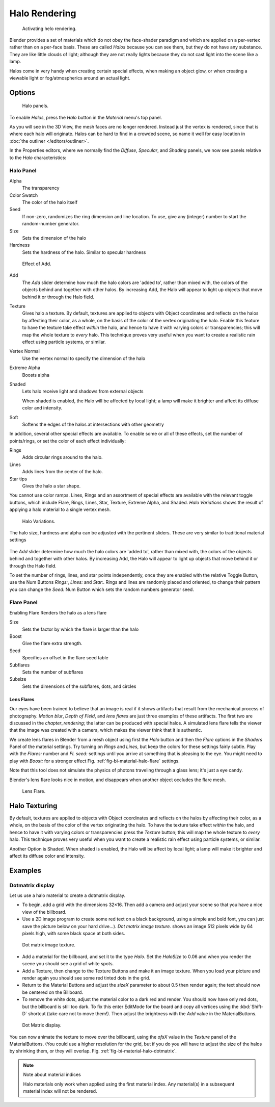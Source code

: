 
**************
Halo Rendering
**************

.. figure:: /images/materials-helorender-activate.jpg
   :width: 300px

   Activating helo rendering.


Blender provides a set of materials which do not obey the face-shader paradigm and which are
applied on a per-vertex rather than on a per-face basis.
These are called *Halos* because you can see them,
but they do not have any substance. They are like little clouds of light;
although they are not really lights because they do not cast light into the scene like a lamp.

Halos come in very handy when creating certain special effects, when making an object glow,
or when creating a viewable light or fog/atmospherics around an actual light.


Options
=======

.. figure:: /images/materials-halos.jpg
   :width: 309px

   Halo panels.


To enable *Halos*, press the *Halo* button in the *Material* menu's top panel.

As you will see in the 3D View, the mesh faces are no longer rendered.
Instead just the vertex is rendered, since that is where each halo will originate.
Halos can be hard to find in a crowded scene, so name it well for easy location in
:doc:`the outliner </editors/outliner>`.

In the Properties editors, where we normally find the *Diffuse*,
*Specular*, and *Shading* panels,
we now see panels relative to the *Halo* characteristics:


Halo Panel
----------

Alpha
   The transparency
Color Swatch
   The color of the halo itself
Seed
   If non-zero, randomizes the ring dimension and line location.
   To use, give any (integer) number to start the random-number generator.

Size
   Sets the dimension of the halo
Hardness
   Sets the hardness of the halo. Similar to specular hardness

.. figure:: /images/materials-haloadd.jpg

   Effect of Add.


Add
   The *Add* slider determine how much the halo colors are 'added to',
   rather than mixed with, the colors of the objects behind and together with other halos.
   By increasing Add, the Halo will appear to light up objects that move behind it or through the Halo field.
Texture
   Gives halo a texture. By default,
   textures are applied to objects with Object coordinates and reflects on the halos by affecting their color,
   as a whole, on the basis of the color of the vertex originating the halo.
   Enable this feature to have the texture take effect *within* the halo,
   and hence to have it with varying colors or transparencies; this will map the whole texture to *every* halo.
   This technique proves very useful when you want to create a realistic rain effect using particle systems,
   or similar.
Vertex Normal
   Use the vertex normal to specify the dimension of the halo
Extreme Alpha
   Boosts alpha
Shaded
   Lets halo receive light and shadows from external objects

   When shaded is enabled, the Halo will be affected by local light;
   a lamp will make it brighter and affect its diffuse color and intensity.

Soft
   Softens the edges of the halos at intersections with other geometry

In addition, several other special effects are available.
To enable some or all of these effects, set the number of points/rings,
or set the color of each effect individually:

Rings
   Adds circular rings around to the halo.
Lines
   Adds lines from the center of the halo.
Star tips
   Gives the halo a star shape.

You cannot use color ramps. Lines,
Rings and an assortment of special effects are available with the relevant toggle buttons,
which include Flare, Rings, Lines, Star, Texture, Extreme Alpha, and Shaded.
*Halo Variations* shows the result of applying a halo material to a single vertex mesh.

.. figure:: /images/Halo02.jpg
   :width: 630px

   Halo Variations.


The halo size, hardness and alpha can be adjusted with the pertinent sliders.
These are very similar to traditional material settings

.. figure:: /images/materials-haloadd.jpg


The *Add* slider determine how much the halo colors are 'added to',
rather than mixed with, the colors of the objects behind and together with other halos.
By increasing Add,
the Halo will appear to light up objects that move behind it or through the Halo field.

To set the number of rings, lines, and star points independently,
once they are enabled with the relative Toggle Button,
use the Num Buttons *Rings:*, *Lines:* and *Star:*.
Rings and lines are randomly placed and oriented, to change their pattern you can change the
*Seed:* Num Button which sets the random numbers generator seed.


Flare Panel
-----------

Enabling Flare Renders the halo as a lens flare

Size
   Sets the factor by which the flare is larger than the halo
Boost
   Give the flare extra strength.
Seed
   Specifies an offset in the flare seed table
Subflares
   Sets the number of subflares
Subsize
   Sets the dimensions of the subflares, dots, and circles


Lens Flares
^^^^^^^^^^^

Our eyes have been trained to believe that an image is real if it shows
artifacts that result from the mechanical process of photography.
*Motion blur*, *Depth of Field*, and *lens flares*
are just three examples of these artifacts.
The first two are discussed in the *chapter_rendering*;
the latter can be produced with special halos.
A simulated lens flare tells the viewer that the image was created with a
camera, which makes the viewer think that it is authentic.

We create lens flares in Blender from a mesh object using first the *Halo* button
and then the *Flare* options in the *Shaders* Panel of the material
settings. Try turning on *Rings* and *Lines*,
but keep the colors for these settings
fairly subtle. Play with the *Flares:* number and *Fl. seed:*
settings until you arrive at something that is pleasing to the eye.
You might need to play with *Boost:* for a stronger effect
Fig. :ref:`fig-bi-material-halo-flare` settings.

Note that this tool does not simulate the physics of photons
traveling through a glass lens; it's just a eye candy.


Blender's lens flare looks nice in motion,
and disappears when another object occludes the flare mesh.

.. _fig-bi-material-halo-flare:

.. figure:: /images/Halo04.jpg
   :width: 630px

   Lens Flare.


Halo Texturing
==============

By default, textures are applied to objects with Object coordinates and reflects on the halos
by affecting their color, as a whole,
on the basis of the color of the vertex originating the halo.
To have the texture take effect *within* the halo, and hence to have it with varying colors
or transparencies press the *Texture* button;
this will map the whole texture to *every* halo. This technique proves very useful when you
want to create a realistic rain effect using particle systems, or similar.

Another Option is Shaded. When shaded is enabled, the Halo will be affect by local light;
a lamp will make it brighter and affect its diffuse color and intensity.


Examples
========

Dotmatrix display
-----------------

Let us use a halo material to create a dotmatrix display.

- To begin, add a grid with the dimensions 32×16.
  Then add a camera and adjust your scene so that you have a nice view of the billboard.
- Use a 2D image program to create some red text on a black background,
  using a simple and bold font,
  you can just save the picture below on your hard drive...).
  *Dot matrix image texture.* shows an image 512 pixels wide by 64 pixels high, with some black space at both sides.

.. figure:: /images/DotMatrix2.jpg

   Dot matrix image texture.


- Add a material for the billboard, and set it to the type *Halo*.
  Set the *HaloSize* to 0.06 and when you render the scene you should see a grid of white spots.
- Add a Texture, then change to the Texture Buttons and make it an image texture.
  When you load your picture and render again you should see some red tinted dots in the grid.
- Return to the Material Buttons and adjust the *sizeX* parameter to about 0.5 then render again;
  the text should now be centered on the Billboard.
- To remove the white dots, adjust the material color to a dark red and render.
  You should now have only red dots, but the billboard is still too dark.
  To fix this enter EditMode for the board and copy all vertices using the :kbd:`Shift-D` shortcut
  (take care not to move them!).
  Then adjust the brightness with the *Add* value in the MaterialButtons.

.. _fig-bi-material-halo-dotmatrix:

.. figure:: /images/DotMatrix.jpg

   Dot Matrix display.


You can now animate the texture to move over the billboard,
using the *ofsX* value in the *Texture* panel of the MaterialButtons.
(You could use a higher resolution for the grid,
but if you do you will have to adjust the size of the halos by shrinking them,
or they will overlap. Fig. :ref:`fig-bi-material-halo-dotmatrix`.

.. note:: Note about material indices

   Halo materials only work when applied using the first material index.
   Any material(s) in a subsequent material index will not be rendered.
